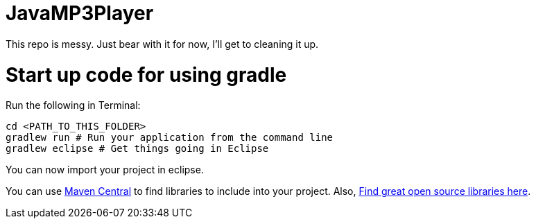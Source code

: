 = JavaMP3Player

This repo is messy. Just bear with it for now, I'll get to cleaning it up.


= Start up code for using gradle

Run the following in Terminal:

----
cd <PATH_TO_THIS_FOLDER>
gradlew run # Run your application from the command line
gradlew eclipse # Get things going in Eclipse
----

You can now import your project in eclipse.

You can use http://search.maven.org[Maven Central] to find libraries to include into your project.
Also, http://libraries.io/[Find great open source libraries here].
